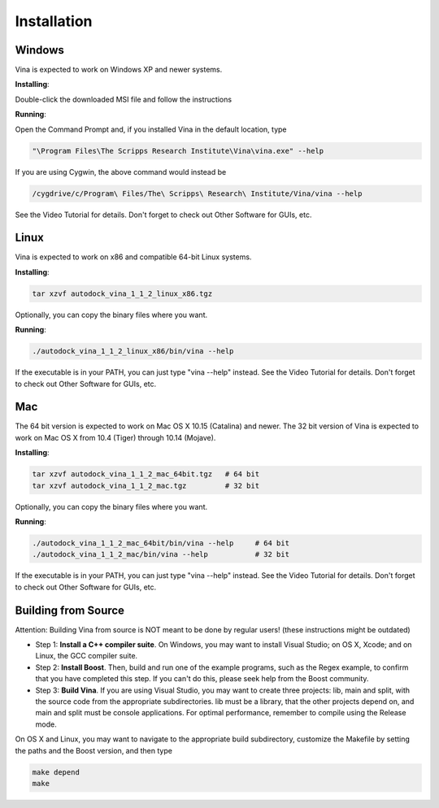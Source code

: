Installation
============

Windows
-------

Vina is expected to work on Windows XP and newer systems.

**Installing**: 

Double-click the downloaded MSI file and follow the instructions

**Running**: 

Open the Command Prompt and, if you installed Vina in the default location, type

.. code-block:: bash

    "\Program Files\The Scripps Research Institute\Vina\vina.exe" --help

If you are using Cygwin, the above command would instead be

.. code-block:: bash

    /cygdrive/c/Program\ Files/The\ Scripps\ Research\ Institute/Vina/vina --help

See the Video Tutorial for details. Don't forget to check out Other Software for GUIs, etc.

Linux
-----
Vina is expected to work on x86 and compatible 64-bit Linux systems.

**Installing**: 

.. code-block:: bash

    tar xzvf autodock_vina_1_1_2_linux_x86.tgz

Optionally, you can copy the binary files where you want.

**Running**:

.. code-block:: bash

    ./autodock_vina_1_1_2_linux_x86/bin/vina --help

If the executable is in your PATH, you can just type "vina --help" instead. See the Video Tutorial for details. Don't forget to check out Other Software for GUIs, etc.

Mac
---

The 64 bit version is expected to work on Mac OS X 10.15 (Catalina) and newer. The 32 bit version of Vina is expected to work on Mac OS X from 10.4 (Tiger) through 10.14 (Mojave).

**Installing**:

.. code-block:: bash

    tar xzvf autodock_vina_1_1_2_mac_64bit.tgz   # 64 bit
    tar xzvf autodock_vina_1_1_2_mac.tgz         # 32 bit

Optionally, you can copy the binary files where you want.

**Running**:

.. code-block:: bash

    ./autodock_vina_1_1_2_mac_64bit/bin/vina --help     # 64 bit
    ./autodock_vina_1_1_2_mac/bin/vina --help           # 32 bit

If the executable is in your PATH, you can just type "vina --help" instead. See the Video Tutorial for details. Don't forget to check out Other Software for GUIs, etc.

Building from Source
--------------------

Attention: Building Vina from source is NOT meant to be done by regular users! (these instructions might be outdated)

- Step 1: **Install a C++ compiler suite**. On Windows, you may want to install Visual Studio; on OS X, Xcode; and on Linux, the GCC compiler suite.
- Step 2: **Install Boost**. Then, build and run one of the example programs, such as the Regex example, to confirm that you have completed this step. If you can't do this, please seek help from the Boost community.
- Step 3: **Build Vina**. If you are using Visual Studio, you may want to create three projects: lib, main and split, with the source code from the appropriate subdirectories. lib must be a library, that the other projects depend on, and main and split must be console applications. For optimal performance, remember to compile using the Release mode.

On OS X and Linux, you may want to navigate to the appropriate build subdirectory, customize the Makefile by setting the paths and the Boost version, and then type

.. code-block:: bash

    make depend
    make

